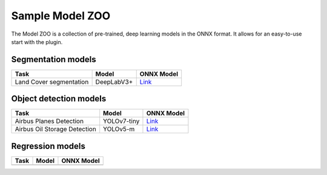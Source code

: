 Sample Model ZOO
================

The Model ZOO is a collection of pre-trained, deep learning models in the ONNX format. It allows for an easy-to-use start with the plugin.


===================
Segmentation models
===================

+-----------------------------------------+-------------------------+----------------------------------------+
| Task                                    |  Model                  |            ONNX Model                  |
+=========================================+=========================+========================================+
| Land Cover segmentation                 |  DeepLabV3+             |   `Link <#>`_                          |
+-----------------------------------------+-------------------------+----------------------------------------+

=======================
Object detection models
=======================

+-----------------------------------------+-------------------------+----------------------------------------+
| Task                                    |  Model                  |            ONNX Model                  |
+=========================================+=========================+========================================+
| Airbus Planes Detection                 |  YOLOv7-tiny            |   `Link <#>`_                          |
+--------------------+--------------------+-------------------------+----------------------------------------+
| Airbus Oil Storage Detection            |  YOLOv5-m               |   `Link <#>`_                          |
+--------------------+--------------------+-------------------------+----------------------------------------+

=================
Regression models
=================


+-----------------------------------------+-------------------------+----------------------------------------+
| Task                                    |  Model                  |            ONNX Model                  |
+=========================================+=========================+========================================+
|                                         |                         |                                        |
+-----------------------------------------+-------------------------+----------------------------------------+
